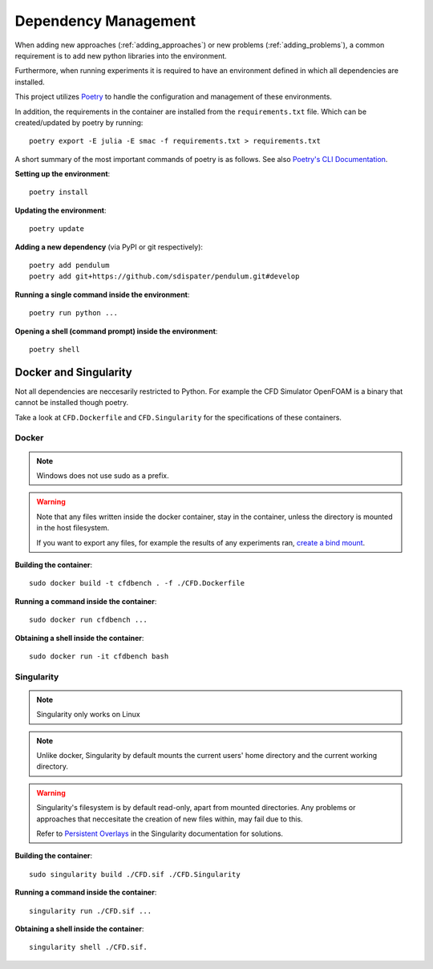 .. _dependency_management:

Dependency Management
=====================

When adding new approaches (:ref:`adding_approaches`) or new problems (:ref:`adding_problems`), a common requirement is to add new python libraries into the environment.

Furthermore, when running experiments it is required to have an environment defined in which all dependencies are installed.

This project utilizes `Poetry <https://python-poetry.org/>`_ to handle the configuration and management of these environments.

In addition, the requirements in the container are installed from the ``requirements.txt`` file. Which can be created/updated by poetry by running::

    poetry export -E julia -E smac -f requirements.txt > requirements.txt

A short summary of the most important commands of poetry is as follows. See also `Poetry's CLI Documentation <https://python-poetry.org/docs/cli/>`_.

.. highlight:: shell

**Setting up the environment**::

    poetry install

**Updating the environment**::

    poetry update

**Adding a new dependency** (via PyPI or git respectively)::

    poetry add pendulum
    poetry add git+https://github.com/sdispater/pendulum.git#develop 

**Running a single command inside the environment**::

    poetry run python ...

**Opening a shell (command prompt) inside the environment**::

    poetry shell

Docker and Singularity
----------------------

Not all dependencies are neccesarily restricted to Python. For example the CFD Simulator OpenFOAM is a binary that cannot be installed though poetry.

Take a look at ``CFD.Dockerfile`` and ``CFD.Singularity`` for the specifications of these containers.

Docker
^^^^^^

.. note:: Windows does not use sudo as a prefix.

.. warning:: 
    Note that any files written inside the docker container, stay in the container, unless the directory is mounted in the host filesystem.

    If you want to export any files, for example the results of any experiments ran, `create a bind mount <https://docs.docker.com/storage/bind-mounts/>`_.


**Building the container**::

    sudo docker build -t cfdbench . -f ./CFD.Dockerfile

**Running a command inside the container**::

    sudo docker run cfdbench ...

**Obtaining a shell inside the container**::

    sudo docker run -it cfdbench bash

Singularity
^^^^^^^^^^^

.. note:: Singularity only works on Linux

.. note::
    Unlike docker, Singularity by default mounts the current users' home directory and the current working directory.

.. warning:: 
    Singularity's filesystem is by default read-only, apart from mounted directories. Any problems or approaches that neccesitate the creation of new files within, may fail due to this.

    Refer to `Persistent Overlays <https://sylabs.io/guides/3.6/user-guide/persistent_overlays.html>`_ in the Singularity documentation for solutions.

**Building the container**::

    sudo singularity build ./CFD.sif ./CFD.Singularity

**Running a command inside the container**::

    singularity run ./CFD.sif ...

**Obtaining a shell inside the container**::

    singularity shell ./CFD.sif.